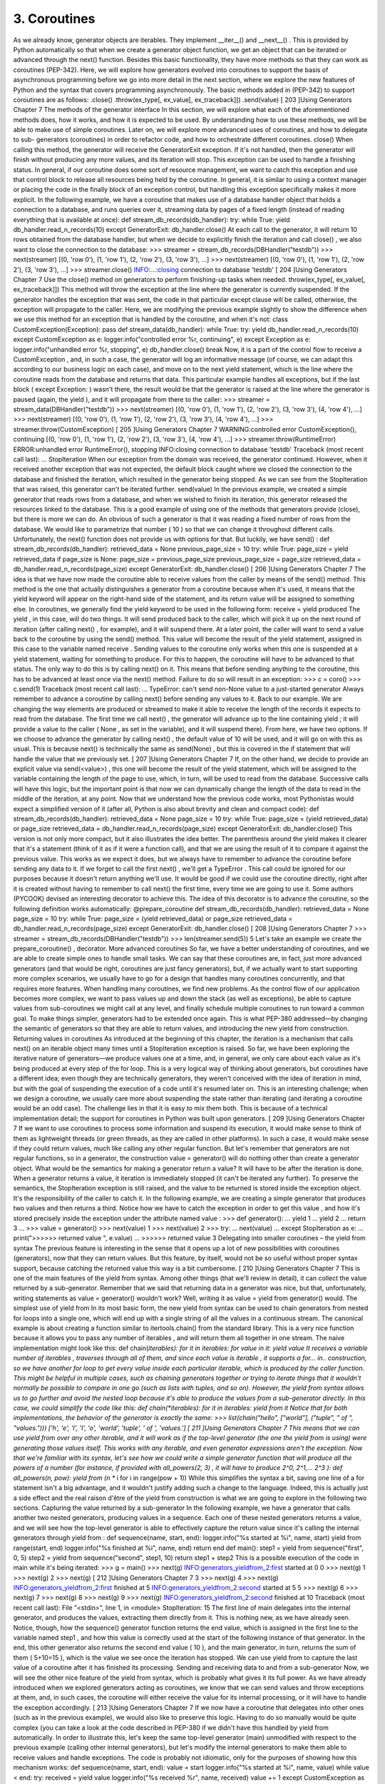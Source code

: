 3. Coroutines
*************

As we already know, generator objects are iterables. They implement __iter__() and
__next__() . This is provided by Python automatically so that when we create a generator
object function, we get an object that can be iterated or advanced through the next()
function.
Besides this basic functionality, they have more methods so that they can work as
coroutines (PEP-342). Here, we will explore how generators evolved into coroutines to
support the basis of asynchronous programming before we go into more detail in the next
section, where we explore the new features of Python and the syntax that covers
programming asynchronously. The basic methods added in (PEP-342) to support
coroutines are as follows:
.close()
.throw(ex_type[, ex_value[, ex_traceback]])
.send(value)
[ 203 ]Using Generators
Chapter 7
The methods of the generator interface
In this section, we will explore what each of the aforementioned methods does, how it
works, and how it is expected to be used. By understanding how to use these methods, we
will be able to make use of simple coroutines.
Later on, we will explore more advanced uses of coroutines, and how to delegate to sub-
generators (coroutines) in order to refactor code, and how to orchestrate different
coroutines.
close()
When calling this method, the generator will receive the GeneratorExit exception. If it's
not handled, then the generator will finish without producing any more values, and its
iteration will stop.
This exception can be used to handle a finishing status. In general, if our coroutine does
some sort of resource management, we want to catch this exception and use that control
block to release all resources being held by the coroutine. In general, it is similar to using a
context manager or placing the code in the finally block of an exception control, but
handling this exception specifically makes it more explicit.
In the following example, we have a coroutine that makes use of a database handler object
that holds a connection to a database, and runs queries over it, streaming data by pages of a
fixed length (instead of reading everything that is available at once):
def stream_db_records(db_handler):
try:
while True:
yield db_handler.read_n_records(10)
except GeneratorExit:
db_handler.close()
At each call to the generator, it will return 10 rows obtained from the database handler, but
when we decide to explicitly finish the iteration and call close() , we also want to close the
connection to the database:
>>> streamer = stream_db_records(DBHandler("testdb"))
>>> next(streamer)
[(0, 'row 0'), (1, 'row 1'), (2, 'row 2'), (3, 'row 3'), ...]
>>> next(streamer)
[(0, 'row 0'), (1, 'row 1'), (2, 'row 2'), (3, 'row 3'), ...]
>>> streamer.close()
INFO:...:closing connection to database 'testdb'
[ 204 ]Using Generators
Chapter 7
Use the close() method on generators to perform finishing-up tasks
when needed.
throw(ex_type[, ex_value[, ex_traceback]])
This method will throw the exception at the line where the generator is currently
suspended. If the generator handles the exception that was sent, the code in that
particular except clause will be called, otherwise, the exception will propagate to the
caller.
Here, we are modifying the previous example slightly to show the difference when we use
this method for an exception that is handled by the coroutine, and when it's not:
class CustomException(Exception):
pass
def stream_data(db_handler):
while True:
try:
yield db_handler.read_n_records(10)
except CustomException as e:
logger.info("controlled error %r, continuing", e)
except Exception as e:
logger.info("unhandled error %r, stopping", e)
db_handler.close()
break
Now, it is a part of the control flow to receive a CustomException , and, in such a case, the
generator will log an informative message (of course, we can adapt this according to our
business logic on each case), and move on to the next yield statement, which is the line
where the coroutine reads from the database and returns that data.
This particular example handles all exceptions, but if the last block ( except Exception: )
wasn't there, the result would be that the generator is raised at the line where the generator
is paused (again, the yield ), and it will propagate from there to the caller:
>>> streamer = stream_data(DBHandler("testdb"))
>>> next(streamer)
[(0, 'row 0'), (1, 'row 1'), (2, 'row 2'), (3, 'row 3'), (4, 'row 4'), ...]
>>> next(streamer)
[(0, 'row 0'), (1, 'row 1'), (2, 'row 2'), (3, 'row 3'), (4, 'row 4'), ...]
>>> streamer.throw(CustomException)
[ 205 ]Using Generators
Chapter 7
WARNING:controlled error CustomException(), continuing
[(0, 'row 0'), (1, 'row 1'), (2, 'row 2'), (3, 'row 3'), (4, 'row 4'), ...]
>>> streamer.throw(RuntimeError)
ERROR:unhandled error RuntimeError(), stopping
INFO:closing connection to database 'testdb'
Traceback (most recent call last):
...
StopIteration
When our exception from the domain was received, the generator continued. However,
when it received another exception that was not expected, the default block caught where
we closed the connection to the database and finished the iteration, which resulted in the
generator being stopped. As we can see from the StopIteration that was raised, this
generator can't be iterated further.
send(value)
In the previous example, we created a simple generator that reads rows from a database,
and when we wished to finish its iteration, this generator released the resources linked to
the database. This is a good example of using one of the methods that generators provide
(close), but there is more we can do.
An obvious of such a generator is that it was reading a fixed number of rows from the
database.
We would like to parametrize that number ( 10 ) so that we can change it throughout
different calls. Unfortunately, the next() function does not provide us with options for
that. But luckily, we have send() :
def stream_db_records(db_handler):
retrieved_data = None
previous_page_size = 10
try:
while True:
page_size = yield retrieved_data
if page_size is None:
page_size = previous_page_size
previous_page_size = page_size
retrieved_data = db_handler.read_n_records(page_size)
except GeneratorExit:
db_handler.close()
[ 206 ]Using Generators
Chapter 7
The idea is that we have now made the coroutine able to receive values from the caller by
means of the send() method. This method is the one that actually distinguishes a
generator from a coroutine because when it's used, it means that the yield keyword will
appear on the right-hand side of the statement, and its return value will be assigned to
something else.
In coroutines, we generally find the yield keyword to be used in the following form:
receive = yield produced
The yield , in this case, will do two things. It will send produced back to the caller, which
will pick it up on the next round of iteration (after calling next() , for example), and it will
suspend there. At a later point, the caller will want to send a value back to the coroutine by
using the send() method. This value will become the result of the yield statement,
assigned in this case to the variable named receive .
Sending values to the coroutine only works when this one is suspended at a yield
statement, waiting for something to produce. For this to happen, the coroutine will have to
be advanced to that status. The only way to do this is by calling next() on it. This means
that before sending anything to the coroutine, this has to be advanced at least once via the
next() method. Failure to do so will result in an exception:
>>> c = coro()
>>> c.send(1)
Traceback (most recent call last):
...
TypeError: can't send non-None value to a just-started generator
Always remember to advance a coroutine by calling next() before
sending any values to it.
Back to our example. We are changing the way elements are produced or streamed to make
it able to receive the length of the records it expects to read from the database.
The first time we call next() , the generator will advance up to the line containing yield ; it
will provide a value to the caller ( None , as set in the variable), and it will suspend there).
From here, we have two options. If we choose to advance the generator by calling next() ,
the default value of 10 will be used, and it will go on with this as usual. This is because
next() is technically the same as send(None) , but this is covered in the if statement that
will handle the value that we previously set.
[ 207 ]Using Generators
Chapter 7
If, on the other hand, we decide to provide an explicit value via send(<value>) , this one
will become the result of the yield statement, which will be assigned to the variable
containing the length of the page to use, which, in turn, will be used to read from the
database.
Successive calls will have this logic, but the important point is that now we can
dynamically change the length of the data to read in the middle of the iteration, at any
point.
Now that we understand how the previous code works, most Pythonistas would expect a
simplified version of it (after all, Python is also about brevity and clean and compact code):
def stream_db_records(db_handler):
retrieved_data = None
page_size = 10
try:
while True:
page_size = (yield retrieved_data) or page_size
retrieved_data = db_handler.read_n_records(page_size)
except GeneratorExit:
db_handler.close()
This version is not only more compact, but it also illustrates the idea better. The parenthesis
around the yield makes it clearer that it's a statement (think of it as if it were a function
call), and that we are using the result of it to compare it against the previous value.
This works as we expect it does, but we always have to remember to advance the coroutine
before sending any data to it. If we forget to call the first next() , we'll get a TypeError .
This call could be ignored for our purposes because it doesn't return anything we'll use.
It would be good if we could use the coroutine directly, right after it is created without
having to remember to call next() the first time, every time we are going to use it. Some
authors (PYCOOK) devised an interesting decorator to achieve this. The idea of this
decorator is to advance the coroutine, so the following definition works automatically:
@prepare_coroutine
def stream_db_records(db_handler):
retrieved_data = None
page_size = 10
try:
while True:
page_size = (yield retrieved_data) or page_size
retrieved_data = db_handler.read_n_records(page_size)
except GeneratorExit:
db_handler.close()
[ 208 ]Using Generators
Chapter 7
>>> streamer = stream_db_records(DBHandler("testdb"))
>>> len(streamer.send(5))
5
Let's take an example we create the prepare_coroutine() , decorator.
More advanced coroutines
So far, we have a better understanding of coroutines, and we are able to create simple ones
to handle small tasks. We can say that these coroutines are, in fact, just more advanced
generators (and that would be right, coroutines are just fancy generators), but, if we
actually want to start supporting more complex scenarios, we usually have to go for a
design that handles many coroutines concurrently, and that requires more features.
When handling many coroutines, we find new problems. As the control flow of our
application becomes more complex, we want to pass values up and down the stack (as well
as exceptions), be able to capture values from sub-coroutines we might call at any level, and
finally schedule multiple coroutines to run toward a common goal.
To make things simpler, generators had to be extended once again. This is what PEP-380
addressed—by changing the semantic of generators so that they are able to return values,
and introducing the new yield from construction.
Returning values in coroutines
As introduced at the beginning of this chapter, the iteration is a mechanism that calls
next() on an iterable object many times until a StopIteration exception is raised.
So far, we have been exploring the iterative nature of generators—we produce values one at
a time, and, in general, we only care about each value as it's being produced at every step of
the for loop. This is a very logical way of thinking about generators, but coroutines have a
different idea; even though they are technically generators, they weren't conceived with the
idea of iteration in mind, but with the goal of suspending the execution of a code until it's
resumed later on.
This is an interesting challenge; when we design a coroutine, we usually care more about
suspending the state rather than iterating (and iterating a coroutine would be an odd case).
The challenge lies in that it is easy to mix them both. This is because of a technical
implementation detail; the support for coroutines in Python was built upon generators.
[ 209 ]Using Generators
Chapter 7
If we want to use coroutines to process some information and suspend its execution, it
would make sense to think of them as lightweight threads (or green threads, as they are
called in other platforms). In such a case, it would make sense if they could return values,
much like calling any other regular function.
But let's remember that generators are not regular functions, so in a generator, the
construction value = generator() will do nothing other than create a generator object.
What would be the semantics for making a generator return a value? It will have to be after
the iteration is done.
When a generator returns a value, it iteration is immediately stopped (it can't be iterated
any further). To preserve the semantics, the StopIteration exception is still raised, and
the value to be returned is stored inside the exception object. It's the responsibility of the
caller to catch it.
In the following example, we are creating a simple generator that produces two values
and then returns a third. Notice how we have to catch the exception in order to get this
value , and how it's stored precisely inside the exception under the attribute named value :
>>> def generator():
...
yield 1
...
yield 2
...
return 3
...
>>> value = generator()
>>> next(value)
1
>>> next(value)
2
>>> try:
...
next(value)
... except StopIteration as e:
...
print(">>>>>> returned value ", e.value)
...
>>>>>> returned value 3
Delegating into smaller coroutines – the yield from
syntax
The previous feature is interesting in the sense that it opens up a lot of new possibilities
with coroutines (generators), now that they can return values. But this feature, by itself,
would not be so useful without proper syntax support, because catching the returned value
this way is a bit cumbersome.
[ 210 ]Using Generators
Chapter 7
This is one of the main features of the yield from syntax. Among other things (that we'll
review in detail), it can collect the value returned by a sub-generator. Remember that we
said that returning data in a generator was nice, but that, unfortunately, writing statements
as value = generator() wouldn't work? Well, writing it as value = yield from
generator() would.
The simplest use of yield from
In its most basic form, the new yield from syntax can be used to chain generators from
nested for loops into a single one, which will end up with a single string of all the values in
a continuous stream.
The canonical example is about creating a function similar to itertools.chain() from
the standard library. This is a very nice function because it allows you to pass any number
of iterables , and will return them all together in one stream.
The naive implementation might look like this:
def chain(*iterables):
for it in iterables:
for value in it:
yield value
It receives a variable number of iterables , traverses through all of them, and since each
value is iterable , it supports a for... in.. construction, so we have another for loop
to get every value inside each particular iterable, which is produced by the caller function.
This might be helpful in multiple cases, such as chaining generators together or trying to
iterate things that it wouldn't normally be possible to compare in one go (such as lists with
tuples, and so on).
However, the yield from syntax allows us to go further and avoid the nested loop
because it's able to produce the values from a sub-generator directly. In this case, we could
simplify the code like this:
def chain(*iterables):
for it in iterables:
yield from it
Notice that for both implementations, the behavior of the generator is exactly the same:
>>> list(chain("hello", ["world"], ("tuple", " of ", "values.")))
['h', 'e', 'l', 'l', 'o', 'world', 'tuple', ' of ', 'values.']
[ 211 ]Using Generators
Chapter 7
This means that we can use yield from over any other iterable, and it will work as if the
top-level generator (the one the yield from is using) were generating those values itself.
This works with any iterable, and even generator expressions aren't the exception. Now
that we're familiar with its syntax, let's see how we could write a simple generator function
that will produce all the powers of a number (for instance, if provided with
all_powers(2, 3) , it will have to produce 2^0, 2^1,... 2^3 ):
def all_powers(n, pow):
yield from (n ** i for i in range(pow + 1))
While this simplifies the syntax a bit, saving one line of a for statement isn't a big
advantage, and it wouldn't justify adding such a change to the language.
Indeed, this is actually just a side effect and the real raison d'être of the yield from
construction is what we are going to explore in the following two sections.
Capturing the value returned by a sub-generator
In the following example, we have a generator that calls another two nested generators,
producing values in a sequence. Each one of these nested generators returns a value, and
we will see how the top-level generator is able to effectively capture the return value since
it's calling the internal generators through yield from :
def sequence(name, start, end):
logger.info("%s started at %i", name, start)
yield from range(start, end)
logger.info("%s finished at %i", name, end)
return end
def main():
step1 = yield from sequence("first", 0, 5)
step2 = yield from sequence("second", step1, 10)
return step1 + step2
This is a possible execution of the code in main while it's being iterated:
>>> g = main()
>>> next(g)
INFO:generators_yieldfrom_2:first started at 0
0
>>> next(g)
1
>>> next(g)
2
>>> next(g)
[ 212 ]Using Generators
Chapter 7
3
>>> next(g)
4
>>> next(g)
INFO:generators_yieldfrom_2:first finished at 5
INFO:generators_yieldfrom_2:second started at 5
5
>>> next(g)
6
>>> next(g)
7
>>> next(g)
8
>>> next(g)
9
>>> next(g)
INFO:generators_yieldfrom_2:second finished at 10
Traceback (most recent call last):
File "<stdin>", line 1, in <module>
StopIteration: 15
The first line of main delegates into the internal generator, and produces the values,
extracting them directly from it. This is nothing new, as we have already seen. Notice,
though, how the sequence() generator function returns the end value, which is assigned
in the first line to the variable named step1 , and how this value is correctly used at the
start of the following instance of that generator.
In the end, this other generator also returns the second end value ( 10 ), and the main
generator, in turn, returns the sum of them ( 5+10=15 ), which is the value we see once the
iteration has stopped.
We can use yield from to capture the last value of a coroutine after it
has finished its processing.
Sending and receiving data to and from a sub-generator
Now, we will see the other nice feature of the yield from syntax, which is probably what
gives it its full power. As we have already introduced when we explored generators acting
as coroutines, we know that we can send values and throw exceptions at them, and, in such
cases, the coroutine will either receive the value for its internal processing, or it will have to
handle the exception accordingly.
[ 213 ]Using Generators
Chapter 7
If we now have a coroutine that delegates into other ones (such as in the previous example),
we would also like to preserve this logic. Having to do so manually would be quite
complex (you can take a look at the code described in PEP-380 if we didn't have this
handled by yield from automatically.
In order to illustrate this, let's keep the same top-level generator (main) unmodified with
respect to the previous example (calling other internal generators), but let's modify the
internal generators to make them able to receive values and handle exceptions. The code is
probably not idiomatic, only for the purposes of showing how this mechanism works:
def sequence(name, start, end):
value = start
logger.info("%s started at %i", name, value)
while value < end:
try:
received = yield value
logger.info("%s received %r", name, received)
value += 1
except CustomException as e:
logger.info("%s is handling %s", name, e)
received = yield "OK"
return end
Now, we will call the main coroutine, not only by iterating it, but also by passing values
and throwing exceptions at it to see how they are handled inside sequence :
>>> g = main()
>>> next(g)
INFO: first started at 0
0
>>> next(g)
INFO: first received None
1
>>> g.send("value for 1")
INFO: first received 'value for 1'
2
>>> g.throw(CustomException("controlled error"))
INFO: first is handling controlled error
'OK'
... # advance more times
INFO:second started at 5
5
>>> g.throw(CustomException("exception at second generator"))
INFO: second is handling exception at second generator
'OK'
[ 214 ]Using Generators
Chapter 7
This example is showing us a lot of different things. Notice how we never send values
to sequence , but only to main , and even so, the code that is receiving those values is the
nested generators. Even though we never explicitly send anything to sequence , it's
receiving the data as it's being passed along by yield from .
The main coroutine calls two other coroutines internally, producing their values, and it will
be suspended at a particular point in time in any of those. When it's stopped at the first one,
we can see the logs telling us that it is that instance of the coroutine that received the value
we sent. The same happens when we throw an exception to it. When the first coroutine
finishes, it returns the value that was assigned in the variable named step1 , and passed as
input for the second coroutine, which will do the same (it will handle the send()
and throw() calls, accordingly).
The same happens for the values that each coroutine produces. When we are at any given
step, the return from calling send() corresponds to the value that the subcoroutine (the
one that main is currently suspended at) has produced. When we throw an exception that is
being handled, the sequence coroutine produces the value OK , which is propagated to the
called ( main ), and which in turn will end up at main's caller.
